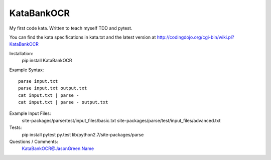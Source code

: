 KataBankOCR
===========
My first code kata. Written to teach myself TDD and pytest.

You can find the kata specifications in kata.txt and the latest version at http://codingdojo.org/cgi-bin/wiki.pl?KataBankOCR

Installation:
  pip install KataBankOCR

Example Syntax::

  parse input.txt
  parse input.txt output.txt
  cat input.txt | parse -
  cat input.txt | parse - output.txt
  
Example Input Files:
  site-packages/parse/test/input_files/basic.txt
  site-packages/parse/test/input_files/advanced.txt

Tests:
  pip install pytest
  py.test lib/python2.7/site-packages/parse

Questions / Comments:
  KataBankOCR@JasonGreen.Name
